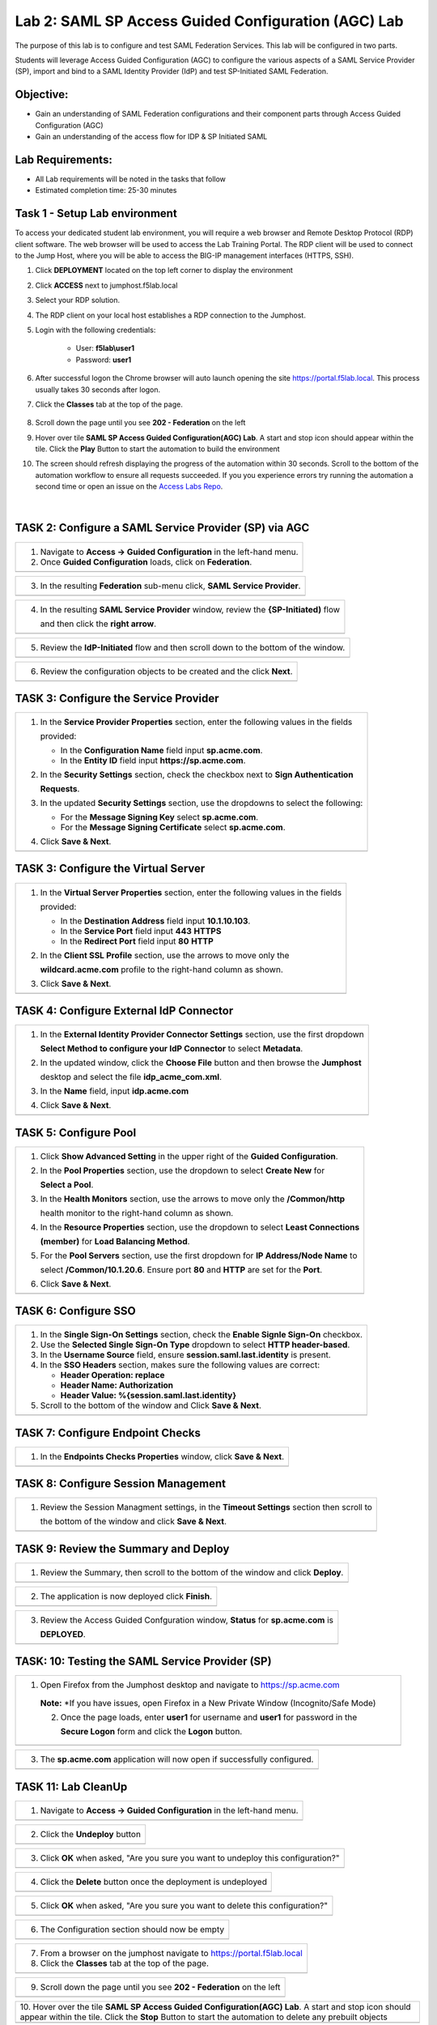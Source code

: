 Lab 2: SAML SP Access Guided Configuration (AGC) Lab
=======================================================

The purpose of this lab is to configure and test SAML Federation Services.
This lab will be configured in two parts.  

Students will leverage Access Guided Configuration (AGC) to 
configure the various aspects of a SAML Service Provider (SP), import and bind to
a SAML Identity Provider (IdP) and test SP-Initiated SAML Federation.

Objective:
----------

-  Gain an understanding of SAML Federation configurations and
   their component parts through Access Guided Configuration (AGC)

-  Gain an understanding of the access flow for IDP & SP Initiated SAML

Lab Requirements:
-----------------

-  All Lab requirements will be noted in the tasks that follow

-  Estimated completion time: 25-30 minutes

Task 1 - Setup Lab environment
---------------------------------

To access your dedicated student lab environment, you will require a web browser and Remote Desktop Protocol (RDP) client software. The web browser will be used to access the Lab Training Portal. The RDP client will be used to connect to the Jump Host, where you will be able to access the BIG-IP management interfaces (HTTPS, SSH).

#. Click **DEPLOYMENT** located on the top left corner to display the environment

#. Click **ACCESS** next to jumphost.f5lab.local

   |image999|

#. Select your RDP solution.  

#. The RDP client on your local host establishes a RDP connection to the Jumphost.

#. Login with the following credentials:

         - User: **f5lab\\user1**
         - Password: **user1**

#. After successful logon the Chrome browser will auto launch opening the site https://portal.f5lab.local.  This process usually takes 30 seconds after logon.


#. Click the **Classes** tab at the top of the page.

	|image998|

#. Scroll down the page until you see **202 - Federation** on the left

   |image997|

#. Hover over tile **SAML SP Access Guided Configuration(AGC) Lab**. A start and stop icon should appear within the tile.  Click the **Play** Button to start the automation to build the environment

   |image996|

#. The screen should refresh displaying the progress of the automation within 30 seconds.  Scroll to the bottom of the automation workflow to ensure all requests succeeded.  If you you experience errors try running the automation a second time or open an issue on the `Access Labs Repo <https://github.com/f5devcentral/access-labs>`__.

   |image995|


                                                                         |

TASK 2: Configure a SAML Service Provider (SP) via AGC 
-------------------------------------------------------------

+----------------------------------------------------------------------------------------------+
| 1. Navigate to **Access -> Guided Configuration** in the left-hand menu.                     |
|                                                                                              |
| 2. Once **Guided Configuration** loads, click on **Federation**.                             |
+----------------------------------------------------------------------------------------------+
| |image001|                                                                                   |
+----------------------------------------------------------------------------------------------+

+----------------------------------------------------------------------------------------------+
| 3. In the resulting **Federation** sub-menu click, **SAML Service Provider**.                |
+----------------------------------------------------------------------------------------------+
| |image002|                                                                                   |
+----------------------------------------------------------------------------------------------+

+----------------------------------------------------------------------------------------------+
| 4. In the resulting **SAML Service Provider** window, review the **{SP-Initiated)** flow     |
|                                                                                              |
|    and then click the **right arrow**.                                                       |
+----------------------------------------------------------------------------------------------+
| |image003|                                                                                   |
+----------------------------------------------------------------------------------------------+

+----------------------------------------------------------------------------------------------+
| 5. Review the **IdP-Initiated** flow and then scroll down to the bottom of the window.       |
+----------------------------------------------------------------------------------------------+
| |image004|                                                                                   |
+----------------------------------------------------------------------------------------------+

+----------------------------------------------------------------------------------------------+
| 6. Review the configuration objects to be created and the click **Next**.                    |
+----------------------------------------------------------------------------------------------+
| |image005|                                                                                   |
+----------------------------------------------------------------------------------------------+

TASK 3: Configure the Service Provider
-------------------------------------------------------------

+----------------------------------------------------------------------------------------------+
| 1. In the **Service Provider Properties** section, enter the following values in the fields  |
|                                                                                              |
|    provided:                                                                                 |
|                                                                                              |
|    * In the **Configuration Name** field input **sp.acme.com**.                              |
|                                                                                              |
|    * In the **Entity ID** field input **https://sp.acme.com**.                               |
|                                                                                              |
| 2. In the **Security Settings** section, check the checkbox next to **Sign Authentication**  |
|                                                                                              |
|    **Requests**.                                                                             |
|                                                                                              |
| 3. In the updated **Security Settings** section, use the dropdowns to select the following:  |
|                                                                                              |
|    * For the **Message Signing Key** select **sp.acme.com**.                                 |
|                                                                                              |
|    * For the **Message Signing Certificate** select **sp.acme.com**.                         |
|                                                                                              |
| 4. Click **Save & Next**.                                                                    |
+----------------------------------------------------------------------------------------------+
| |image006|                                                                                   |
+----------------------------------------------------------------------------------------------+

TASK 3: Configure the Virtual Server
-------------------------------------------------------------

+----------------------------------------------------------------------------------------------+
| 1. In the **Virtual Server Properties** section, enter the following values in the fields    |
|                                                                                              |
|    provided:                                                                                 |
|                                                                                              |
|    * In the **Destination Address** field input **10.1.10.103**.                             |
|                                                                                              |
|    * In the **Service Port** field input **443** **HTTPS**                                   |
|                                                                                              |
|    * In the **Redirect Port** field input **80** **HTTP**                                    |
|                                                                                              |
| 2. In the **Client SSL Profile** section, use the arrows to move only the                    |
|                                                                                              |
|    **wildcard.acme.com** profile to the right-hand column as shown.                          |
|                                                                                              |
| 3. Click **Save & Next**.                                                                    |
+----------------------------------------------------------------------------------------------+
| |image007|                                                                                   |
+----------------------------------------------------------------------------------------------+

TASK 4: Configure External IdP Connector
-------------------------------------------------------------

+----------------------------------------------------------------------------------------------+
| 1. In the **External Identity Provider Connector Settings** section, use the first dropdown  |
|                                                                                              |
|    **Select Method to configure your IdP Connector** to select **Metadata**.                 |
|                                                                                              |
| 2. In the updated window, click the **Choose File** button and then browse the **Jumphost**  |
|                                                                                              |
|    desktop and select the file **idp_acme_com.xml**.                                         |
|                                                                                              |
| 3. In the **Name** field, input **idp.acme.com**                                             |
|                                                                                              |
| 4. Click **Save & Next**.                                                                    |
+----------------------------------------------------------------------------------------------+
| |image008|                                                                                   |
+----------------------------------------------------------------------------------------------+

TASK 5: Configure Pool
-------------------------------------------------------------

+----------------------------------------------------------------------------------------------+
| 1. Click **Show Advanced Setting** in the upper right of the **Guided Configuration**.       |
|                                                                                              |
| 2. In the **Pool Properties** section, use the dropdown to select **Create New** for         |
|                                                                                              |
|    **Select a Pool**.                                                                        |
|                                                                                              |
| 3. In the **Health Monitors** section, use the arrows to move only the **/Common/http**      |
|                                                                                              |
|    health monitor to the right-hand column as shown.                                         |
|                                                                                              |
| 4. In the **Resource Properties** section, use the dropdown to select **Least Connections**  |
|                                                                                              |
|    **(member)** for **Load Balancing Method**.                                               |
|                                                                                              |
| 5. For the **Pool Servers** section, use the first dropdown for **IP Address/Node Name** to  |
|                                                                                              |
|    select **/Common/10.1.20.6**. Ensure port **80** and **HTTP** are set for the **Port**.   |
|                                                                                              |
| 6. Click **Save & Next**.                                                                    |
+----------------------------------------------------------------------------------------------+
| |image009|                                                                                   |
+----------------------------------------------------------------------------------------------+

TASK 6: Configure SSO
-------------------------------------------------------------

+----------------------------------------------------------------------------------------------+
| 1. In the **Single Sign-On Settings** section, check the **Enable Signle Sign-On** checkbox. |
|                                                                                              |
| 2. Use the **Selected Single Sign-On Type** dropdown to select **HTTP header-based**.        |
|                                                                                              |
| 3. In the **Username Source** field, ensure **session.saml.last.identity** is present.       |
|                                                                                              |
| 4. In the **SSO Headers** section, makes sure the following values are correct:              |
|                                                                                              |
|    * **Header Operation: replace**                                                           |
|                                                                                              |
|    * **Header Name: Authorization**                                                          |
|                                                                                              |
|    * **Header Value: %{session.saml.last.identity}**                                         |
|                                                                                              |
| 5. Scroll to the bottom of the window and Click **Save & Next**.                             |
+----------------------------------------------------------------------------------------------+
| |image010|                                                                                   |
+----------------------------------------------------------------------------------------------+

TASK 7: Configure Endpoint Checks
-------------------------------------------------------------

+----------------------------------------------------------------------------------------------+
| 1. In the **Endpoints Checks Properties** window, click **Save & Next**.                     |
|                                                                                              |
|                                                                                              |
+----------------------------------------------------------------------------------------------+
| |image011|                                                                                   |
+----------------------------------------------------------------------------------------------+

TASK 8: Configure Session Management
-------------------------------------------------------------

+----------------------------------------------------------------------------------------------+
| 1. Review the Session Managment settings, in the **Timeout Settings** section then scroll to |
|                                                                                              |
|    the bottom of the window and click **Save & Next**.                                       |
+----------------------------------------------------------------------------------------------+
| |image012|                                                                                   |
+----------------------------------------------------------------------------------------------+

TASK 9: Review the Summary and Deploy
-------------------------------------------------------------

+----------------------------------------------------------------------------------------------+
| 1. Review the Summary, then scroll to the bottom of the window and click **Deploy**.         |
+----------------------------------------------------------------------------------------------+
| |image013|                                                                                   |
+----------------------------------------------------------------------------------------------+

+----------------------------------------------------------------------------------------------+
| 2. The application is now deployed click **Finish**.                                         |
+----------------------------------------------------------------------------------------------+
| |image014|                                                                                   |
+----------------------------------------------------------------------------------------------+

+----------------------------------------------------------------------------------------------+
| 3. Review the Access Guided Confguration window, **Status** for **sp.acme.com** is           |
|                                                                                              |
|    **DEPLOYED**.                                                                             |
+----------------------------------------------------------------------------------------------+
| |image015|                                                                                   |
+----------------------------------------------------------------------------------------------+

TASK: 10: Testing the SAML Service Provider (SP)
-------------------------------------------------------------

+----------------------------------------------------------------------------------------------+
|1. Open Firefox from the Jumphost desktop and navigate to https://sp.acme.com                 |
|                                                                                              |
|                                                                                              |
| **Note:** *If you have issues, open Firefox in a New Private Window (Incognito/Safe Mode)    | 
|                                                                                              |
| 2. Once the page loads, enter **user1** for username and **user1** for password  in the      |
|                                                                                              |
|    **Secure Logon** form and click the **Logon** button.                                     |
+----------------------------------------------------------------------------------------------+
| |image016|                                                                                   |
+----------------------------------------------------------------------------------------------+

+----------------------------------------------------------------------------------------------+
| 3. The **sp.acme.com** application will now open if successfully configured.                 |
+----------------------------------------------------------------------------------------------+
| |image017|                                                                                   |
+----------------------------------------------------------------------------------------------+


TASK 11: Lab CleanUp
-------------------------------------------------------------


+----------------------------------------------------------------------------------------------+
| 1. Navigate to **Access -> Guided Configuration** in the left-hand menu.                     |                                                                  
+----------------------------------------------------------------------------------------------+
| |image018|                                                                                   |
+----------------------------------------------------------------------------------------------+

+----------------------------------------------------------------------------------------------+
| 2. Click the **Undeploy** button                                                             |                                                                  
+----------------------------------------------------------------------------------------------+
| |image019|                                                                                   |
+----------------------------------------------------------------------------------------------+

+----------------------------------------------------------------------------------------------+
| 3. Click **OK** when asked, "Are you sure you want to undeploy this configuration?"          |                                                                  
+----------------------------------------------------------------------------------------------+
| |image020|                                                                                   |
+----------------------------------------------------------------------------------------------+

+----------------------------------------------------------------------------------------------+
| 4. Click the **Delete** button once the deployment is undeployed                             |                                                                  
+----------------------------------------------------------------------------------------------+
| |image021|                                                                                   |
+----------------------------------------------------------------------------------------------+

+----------------------------------------------------------------------------------------------+
| 5. Click **OK** when asked, "Are you sure you want to delete this configuration?"            |                                                                  
+----------------------------------------------------------------------------------------------+
| |image022|                                                                                   |
+----------------------------------------------------------------------------------------------+

+----------------------------------------------------------------------------------------------+
| 6. The Configuration section should now be empty                                             |
+----------------------------------------------------------------------------------------------+
| |image023|                                                                                   |
+----------------------------------------------------------------------------------------------+

+----------------------------------------------------------------------------------------------+
| 7. From a browser on the jumphost navigate to https://portal.f5lab.local                     |
|                                                                                              |
| 8. Click the **Classes** tab at the top of the page.                                         |
+----------------------------------------------------------------------------------------------+
| |image998|                                                                                   |
+----------------------------------------------------------------------------------------------+

+----------------------------------------------------------------------------------------------+
| 9. Scroll down the page until you see **202 - Federation** on the left                       |                                                                  
+----------------------------------------------------------------------------------------------+
| |image997|                                                                                   |
+----------------------------------------------------------------------------------------------+


+----------------------------------------------------------------------------------------------+
| 10. Hover over the tile **SAML SP Access Guided Configuration(AGC) Lab**. A start and stop   |
| icon should appear within the tile.  Click the **Stop** Button to start the automation to    |
| delete any prebuilt objects                                                                  |                                                                  
+----------------------------------------------------------------------------------------------+
| |image024|                                                                                   |
+----------------------------------------------------------------------------------------------+

+----------------------------------------------------------------------------------------------+
| 11. The screen should refresh displaying the progress of the automation within 30 seconds.   |  
| Scroll to the bottom of the automation workflow to ensure all requests succeeded.            |
| If you you experience errors try running the automation a second time or open an issue on    | 
| the `Access Labs Repo <https://github.com/f5devcentral/access-labs>`__.                      |
|                                                                                              |                                             
+----------------------------------------------------------------------------------------------+
| |image025|                                                                                   |
+----------------------------------------------------------------------------------------------+

+----------------------------------------------------------------------------------------------+
| 12. This concludes Lab1.                                                                     |
|                                                                                              |
+----------------------------------------------------------------------------------------------+
| |image000|                                                                                   |
+----------------------------------------------------------------------------------------------+


.. |image000| image:: ./media/lab02/000.png
   :width: 800px
.. |image001| image:: ./media/lab02/001.png
   :width: 800px
.. |image002| image:: ./media/lab02/002.png
   :width: 800px
.. |image003| image:: ./media/lab02/003.png
   :width: 800px
.. |image004| image:: ./media/lab02/004.png
   :width: 800px
.. |image005| image:: ./media/lab02/005.png
   :width: 800px
.. |image006| image:: ./media/lab02/006.png
   :width: 800px
.. |image007| image:: ./media/lab02/007.png
   :width: 800px
.. |image008| image:: ./media/lab02/008.png
   :width: 800px
.. |image009| image:: ./media/lab02/009.png
   :width: 800px
.. |image010| image:: ./media/lab02/010.png
   :width: 800px
.. |image011| image:: ./media/lab02/011.png
   :width: 800px
.. |image012| image:: ./media/lab02/012.png
   :width: 800px
.. |image013| image:: ./media/lab02/013.png
   :width: 800px
.. |image014| image:: ./media/lab02/014.png
   :width: 800px
.. |image015| image:: ./media/lab02/015.png
   :width: 800px
.. |image016| image:: ./media/lab02/016.png
   :width: 800px
.. |image017| image:: ./media/lab02/017.png
   :width: 800px
.. |image018| image:: ./media/lab02/018.png
   :width: 800px
.. |image019| image:: ./media/lab02/019.png
   :width: 800px
.. |image020| image:: ./media/lab02/020.png
   :width: 800px
.. |image021| image:: ./media/lab02/021.png
   :width: 800px
.. |image022| image:: ./media/lab02/022.png
   :width: 800px
.. |image023| image:: ./media/lab02/023.png
   :width: 800px
.. |image024| image:: ./media/lab02/024.png
   :width: 800px
.. |image025| image:: ./media/lab02/024.png
   :width: 800px

.. |image995| image:: ./media/lab02/995.png
   :width: 800px
.. |image996| image:: ./media/lab02/996.png
   :width: 800px
.. |image997| image:: ./media/lab02/997.png
   :width: 800px
.. |image998| image:: ./media/lab02/998.png
   :width: 800px 
.. |image999| image:: ./media/lab02/999.png
   :width: 800px


